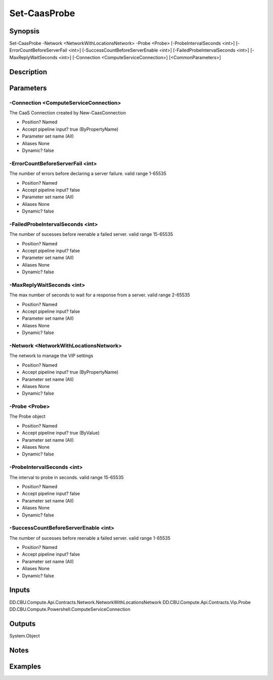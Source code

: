 ﻿
Set-CaasProbe
===================

Synopsis
--------

.. code-block:: powershell
    
    
Set-CaasProbe -Network <NetworkWithLocationsNetwork> -Probe <Probe> [-ProbeIntervalSeconds <int>] [-ErrorCountBeforeServerFail <int>] [-SuccessCountBeforeServerEnable <int>] [-FailedProbeIntervalSeconds <int>] [-MaxReplyWaitSeconds <int>] [-Connection <ComputeServiceConnection>] [<CommonParameters>]





Description
-----------



Parameters
----------




-Connection <ComputeServiceConnection>
~~~~~~~~~

The CaaS Connection created by New-CaasConnection

* Position?                    Named
* Accept pipeline input?       true (ByPropertyName)
* Parameter set name           (All)
* Aliases                      None
* Dynamic?                     false





-ErrorCountBeforeServerFail <int>
~~~~~~~~~

The number of errors before declaring a server failure. valid range 1-65535

* Position?                    Named
* Accept pipeline input?       false
* Parameter set name           (All)
* Aliases                      None
* Dynamic?                     false





-FailedProbeIntervalSeconds <int>
~~~~~~~~~

The number of sucesses before reenable a failed server. valid range 15-65535

* Position?                    Named
* Accept pipeline input?       false
* Parameter set name           (All)
* Aliases                      None
* Dynamic?                     false





-MaxReplyWaitSeconds <int>
~~~~~~~~~

The max number of seconds to wait for a response from a server. valid range 2-65535

* Position?                    Named
* Accept pipeline input?       false
* Parameter set name           (All)
* Aliases                      None
* Dynamic?                     false





-Network <NetworkWithLocationsNetwork>
~~~~~~~~~

The network to manage the VIP settings

* Position?                    Named
* Accept pipeline input?       true (ByPropertyName)
* Parameter set name           (All)
* Aliases                      None
* Dynamic?                     false





-Probe <Probe>
~~~~~~~~~

The Probe object

* Position?                    Named
* Accept pipeline input?       true (ByValue)
* Parameter set name           (All)
* Aliases                      None
* Dynamic?                     false





-ProbeIntervalSeconds <int>
~~~~~~~~~

The interval to probe in seconds. valid range 15-65535

* Position?                    Named
* Accept pipeline input?       false
* Parameter set name           (All)
* Aliases                      None
* Dynamic?                     false





-SuccessCountBeforeServerEnable <int>
~~~~~~~~~

The number of sucesses before reenable a failed server. valid range 1-65535

* Position?                    Named
* Accept pipeline input?       false
* Parameter set name           (All)
* Aliases                      None
* Dynamic?                     false





Inputs
------

DD.CBU.Compute.Api.Contracts.Network.NetworkWithLocationsNetwork
DD.CBU.Compute.Api.Contracts.Vip.Probe
DD.CBU.Compute.Powershell.ComputeServiceConnection


Outputs
-------

System.Object

Notes
-----



Examples
---------


